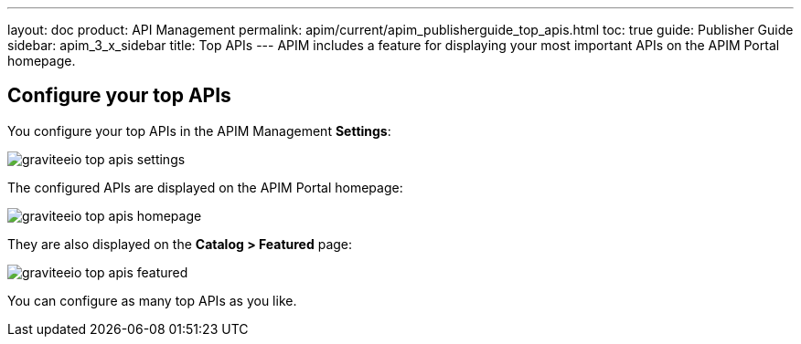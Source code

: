 ---
layout: doc
product: API Management
permalink: apim/current/apim_publisherguide_top_apis.html
toc: true
guide: Publisher Guide
sidebar: apim_3_x_sidebar
title: Top APIs
---
APIM includes a feature for displaying your most important APIs on the APIM Portal homepage.

== Configure your top APIs

You configure your top APIs in the APIM Management *Settings*:

image::apim/3.x/api-publisher-guide/top-apis/graviteeio-top-apis-settings.png[]

The configured APIs are displayed on the APIM Portal homepage:

image::apim/3.x/api-publisher-guide/top-apis/graviteeio-top-apis-homepage.png[]

They are also displayed on the *Catalog > Featured* page:

image::apim/3.x/api-publisher-guide/top-apis/graviteeio-top-apis-featured.png[]

You can configure as many top APIs as you like.

